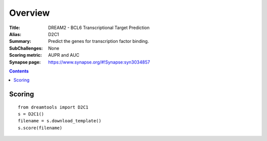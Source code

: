
Overview
===========


:Title: DREAM2 - BCL6 Transcriptional Target Prediction
:Alias: D2C1
:Summary: Predict the genes for transcription factor binding.
:SubChallenges: None
:Scoring metric: AUPR and AUC
:Synapse page: https://www.synapse.org/#!Synapse:syn3034857


.. contents::


Scoring
---------

::

    from dreamtools import D2C1
    s = D2C1()
    filename = s.download_template() 
    s.score(filename) 


